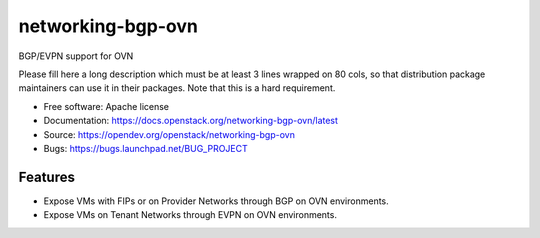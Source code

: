 ===============================
networking-bgp-ovn
===============================

BGP/EVPN support for OVN

Please fill here a long description which must be at least 3 lines wrapped on
80 cols, so that distribution package maintainers can use it in their packages.
Note that this is a hard requirement.

* Free software: Apache license
* Documentation: https://docs.openstack.org/networking-bgp-ovn/latest
* Source: https://opendev.org/openstack/networking-bgp-ovn
* Bugs: https://bugs.launchpad.net/BUG_PROJECT

Features
--------

* Expose VMs with FIPs or on Provider Networks through BGP on OVN environments.
* Expose VMs on Tenant Networks through EVPN on OVN environments.
